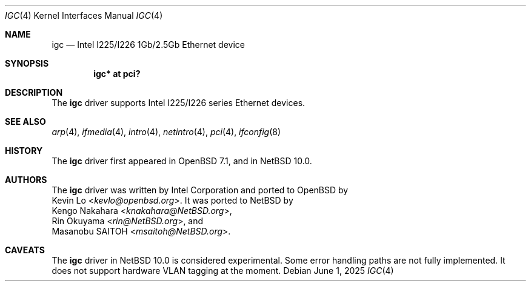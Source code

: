 .\" $NetBSD: igc.4,v 1.3 2025/06/01 05:31:33 rin Exp $
.\" $OpenBSD: igc.4,v 1.3 2023/03/31 13:48:34 jmc Exp $
.\"
.\" Copyright (c) 2021 Patrick Wildt <patrick@blueri.se>
.\"
.\" Permission to use, copy, modify, and distribute this software for any
.\" purpose with or without fee is hereby granted, provided that the above
.\" copyright notice and this permission notice appear in all copies.
.\"
.\" THE SOFTWARE IS PROVIDED "AS IS" AND THE AUTHOR DISCLAIMS ALL WARRANTIES
.\" WITH REGARD TO THIS SOFTWARE INCLUDING ALL IMPLIED WARRANTIES OF
.\" MERCHANTABILITY AND FITNESS. IN NO EVENT SHALL THE AUTHOR BE LIABLE FOR
.\" ANY SPECIAL, DIRECT, INDIRECT, OR CONSEQUENTIAL DAMAGES OR ANY DAMAGES
.\" WHATSOEVER RESULTING FROM LOSS OF USE, DATA OR PROFITS, WHETHER IN AN
.\" ACTION OF CONTRACT, NEGLIGENCE OR OTHER TORTIOUS ACTION, ARISING OUT OF
.\" OR IN CONNECTION WITH THE USE OR PERFORMANCE OF THIS SOFTWARE.
.\"
.Dd $Mdocdate: June 1 2025 $
.Dt IGC 4
.Os
.Sh NAME
.Nm igc
.Nd Intel I225/I226 1Gb/2.5Gb Ethernet device
.Sh SYNOPSIS
.Cd "igc* at pci?"
.Sh DESCRIPTION
The
.Nm
driver supports Intel I225/I226 series Ethernet devices.
.Sh SEE ALSO
.Xr arp 4 ,
.Xr ifmedia 4 ,
.Xr intro 4 ,
.Xr netintro 4 ,
.Xr pci 4 ,
.\" .Xr hostname.if 5 ,
.Xr ifconfig 8
.Sh HISTORY
The
.Nm
driver first appeared in
.Ox 7.1 ,
and in
.Nx 10.0 .
.Sh AUTHORS
The
.Nm
driver was written by
.An Intel Corporation
and ported to
.Ox
by
.An Kevin Lo Aq Mt kevlo@openbsd.org .
It was ported to
.Nx
by
.An Kengo Nakahara Aq Mt knakahara@NetBSD.org ,
.An Rin Okuyama Aq Mt rin@NetBSD.org ,
and
.An Masanobu SAITOH Aq Mt msaitoh@NetBSD.org .
.Sh CAVEATS
The
.Nm
driver in
.Nx 10.0
is considered experimental.
Some error handling paths are not fully implemented.
It does not support hardware VLAN tagging at the moment.

